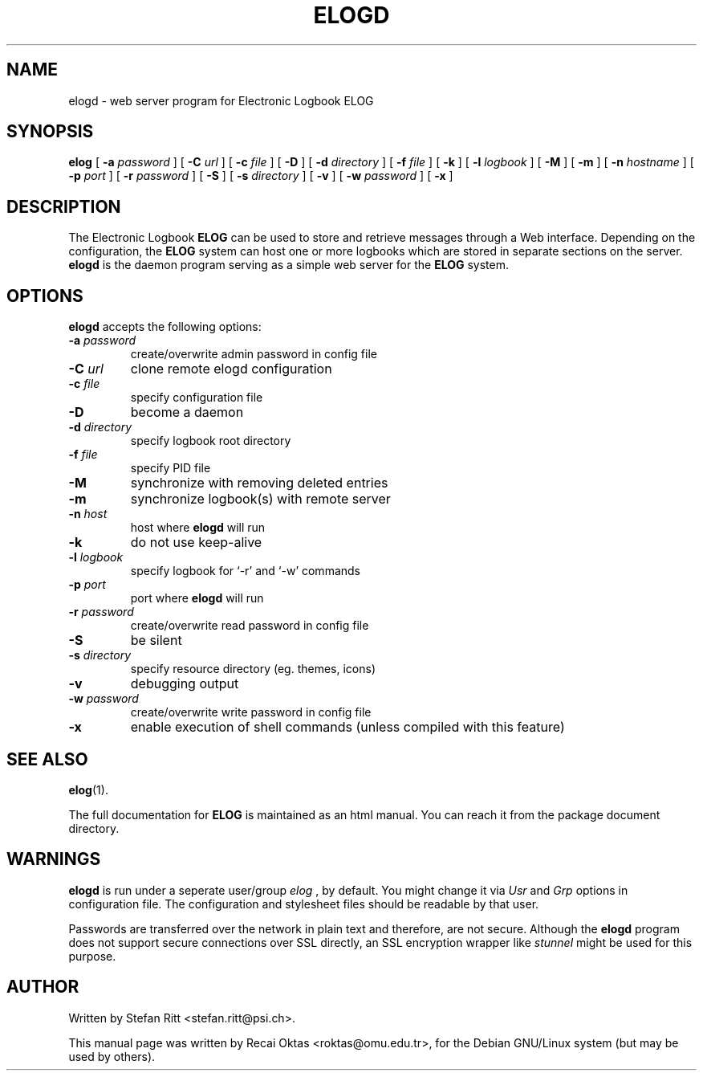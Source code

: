 .\"                                      Hey, EMACS: -*- nroff -*-
.\" First parameter, NAME, should be all caps
.\" Second parameter, SECTION, should be 1-8, maybe w/ subsection
.\" other parameters are allowed: see man(7), man(1)
.TH ELOGD 8 "January 15, 2003"
.\" Please adjust this date whenever revising the manpage.
.\"
.\" Some roff macros, for reference:
.\" .nh        disable hyphenation
.\" .hy        enable hyphenation
.\" .ad l      left justify
.\" .ad b      justify to both left and right margins
.\" .nf        disable filling
.\" .fi        enable filling
.\" .br        insert line break
.\" .sp <n>    insert n+1 empty lines
.\" for manpage-specific macros, see man(7)
.SH NAME
elogd \- web server program for Electronic Logbook ELOG
.SH SYNOPSIS
.sp
\fBelog\fR [ \fB-a \fIpassword\fB\fR ] [ \fB-C \fIurl\fB\fR ] [ \fB-c \fIfile\fB\fR ]
[ \fB-D\fR ] [ \fB-d \fIdirectory\fB\fR ] [ \fB-f \fIfile\fB\fR ] [ \fB-k\fR ]
[ \fB-l \fIlogbook\fB\fR ] [ \fB-M\fR ] [ \fB-m\fR ] [ \fB-n \fIhostname\fB\fR ] 
[ \fB-p \fIport\fB\fR ] [ \fB-r \fIpassword\fB\fR ] [ \fB-S\fR ] 
[ \fB-s \fIdirectory\fB\fR ] [ \fB-v\fR ] [ \fB-w \fIpassword\fB\fR ] [ \fB-x\fR ]

.SH DESCRIPTION
.PP
The Electronic Logbook
.B ELOG
can be used to store and retrieve messages through a Web interface. Depending
on the configuration, the
.B ELOG
system can host one or more logbooks which are stored in separate sections on
the server.
.B elogd
is the daemon program serving as a simple web server for the
.B ELOG
system. 
.SH OPTIONS
\fBelogd\fP accepts the following options:
.TP
.BI -a " password"
create/overwrite admin password in config file
.TP
.BI -C " url"
clone remote elogd configuration
.TP
.BI -c " file"
specify configuration file
.TP
.BR -D
become a daemon
.TP
.BI -d " directory"
specify logbook root directory
.TP
.BI -f " file"
specify PID file
.TP
.BI -M
synchronize with removing deleted entries
.TP
.BI -m
synchronize logbook(s) with remote server
.TP
.BI -n " host"
host where
.B elogd
will run
.TP
.BR -k
do not use keep\-alive
.TP
.BI -l " logbook"
specify logbook for `\-r' and `\-w' commands
.TP
.BI -p " port"
port where
.B elogd
will run
.TP
.BI -r " password"
create/overwrite read password in config file
.TP
.BR -S
be silent
.TP
.BI -s " directory"
specify resource directory (eg. themes, icons)
.TP
.BR -v
debugging output
.TP
.BI -w " password"
create/overwrite write password in config file
.TP
.BR -x
enable execution of shell commands (unless compiled with this feature)
.SH SEE ALSO
.BR elog (1).
.PP
The full documentation for
.B ELOG
is maintained as an html manual. You can reach it from the package document
directory.
.SH WARNINGS
.B elogd
is run under a seperate user/group
.I elog
, by default. You might
change it via
.I Usr
and
.I Grp
options in configuration file. The configuration and stylesheet files should
be readable by that user.
.PP
Passwords are transferred over the network in plain text and therefore, are not
secure. Although the
.B elogd
program does not support secure connections over SSL directly, an SSL
encryption wrapper like
.I stunnel
might be used for this purpose.
.SH AUTHOR
Written by Stefan Ritt <stefan.ritt@psi.ch>.
.PP
This manual page was written by Recai Oktas <roktas@omu.edu.tr>, for the Debian
GNU/Linux system (but may be used by others).
